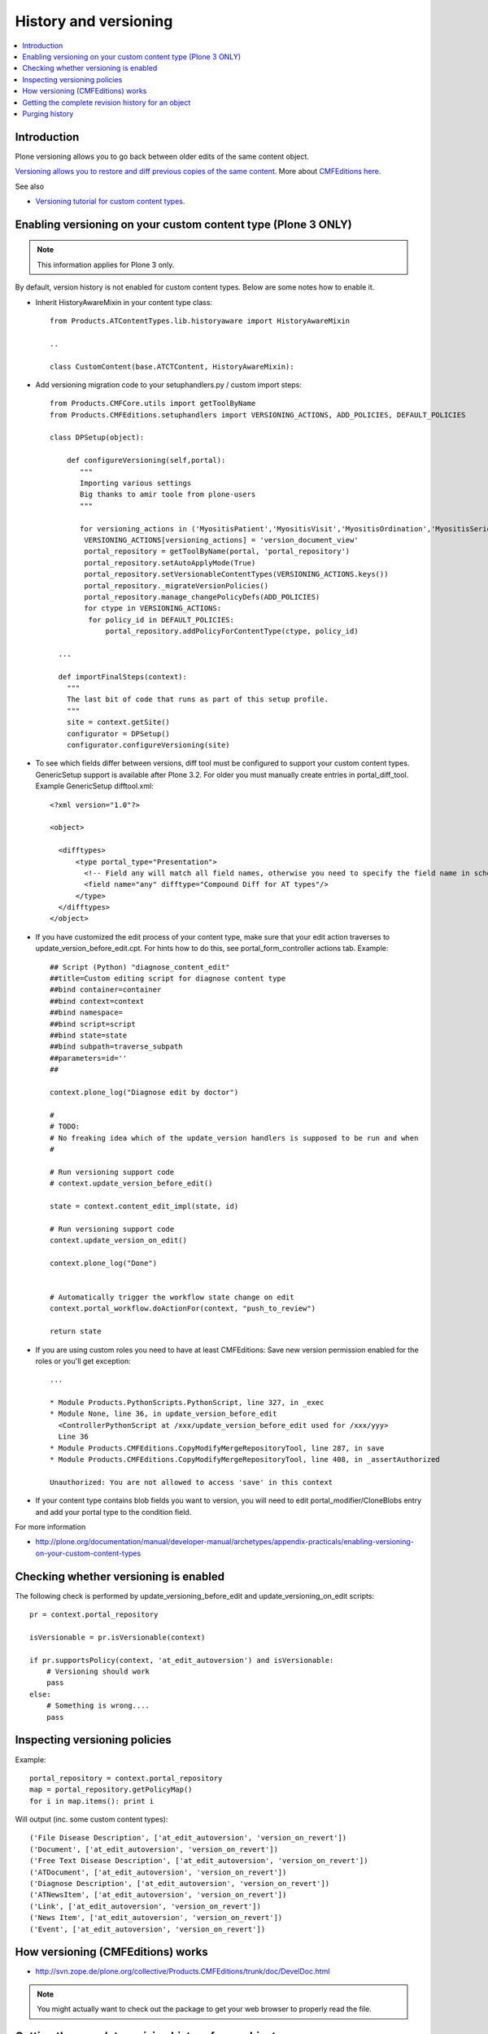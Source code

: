 ======================
History and versioning
======================

.. contents :: :local:

Introduction
------------

Plone versioning allows you to go back between older edits of the same content object.
         
`Versioning allows you to restore and diff previous copies of the same content <http://plone.org/documentation/manual/plone-3-user-manual/managing-content/versioning-plone-v3.0-plone-v3.2>`_.
More about `CMFEditions here <http://plone.org/products/cmfeditions/documentation/refmanual/cmfeditionoverview>`_.

See also 

* `Versioning tutorial for custom content types <http://www.uwosh.edu/ploneprojects/docs/how-tos/how-to-enable-versioning-history-tab-for-a-custom-content-type/>`_. 

Enabling versioning on your custom content type (Plone 3 ONLY)
----------------------------------------------------------------

.. note ::

         This information applies for Plone 3 only.

By default, version history is not enabled for custom content types.
Below are some notes how to enable it.

* Inherit HistoryAwareMixin in your content type class::

    from Products.ATContentTypes.lib.historyaware import HistoryAwareMixin

    ..

    class CustomContent(base.ATCTContent, HistoryAwareMixin):

* Add versioning migration code to your setuphandlers.py / custom import steps::

        
    from Products.CMFCore.utils import getToolByName
    from Products.CMFEditions.setuphandlers import VERSIONING_ACTIONS, ADD_POLICIES, DEFAULT_POLICIES   
    
    class DPSetup(object):
    
        def configureVersioning(self,portal):
           """
           Importing various settings
           Big thanks to amir toole from plone-users
           """
    
           for versioning_actions in ('MyositisPatient','MyositisVisit','MyositisOrdination','MyositisSeriousadverseevent','MyositisAdhoc','MyositisAdhoc1','MyositisAdhoc2','MyositisAdhoc3','MyositisAdhoc4'):
            VERSIONING_ACTIONS[versioning_actions] = 'version_document_view'
            portal_repository = getToolByName(portal, 'portal_repository')
            portal_repository.setAutoApplyMode(True)
            portal_repository.setVersionableContentTypes(VERSIONING_ACTIONS.keys())
            portal_repository._migrateVersionPolicies()
            portal_repository.manage_changePolicyDefs(ADD_POLICIES)
            for ctype in VERSIONING_ACTIONS:
             for policy_id in DEFAULT_POLICIES:
                 portal_repository.addPolicyForContentType(ctype, policy_id)

      ...
      
      def importFinalSteps(context):
        """
        The last bit of code that runs as part of this setup profile.
        """
        site = context.getSite()
        configurator = DPSetup()
        configurator.configureVersioning(site)
        
* To see which fields differ between versions, diff tool must be configured to support your custom content types. 
  GenericSetup support is available after Plone 3.2. For older you must manually create entries in portal_diff_tool.
  Example GenericSetup difftool.xml::

    <?xml version="1.0"?>
    
    <object>
    
      <difftypes>
          <type portal_type="Presentation">
            <!-- Field any will match all field names, otherwise you need to specify the field name in schema -->
            <field name="any" difftype="Compound Diff for AT types"/>
          </type>
      </difftypes>
    </object>

      
      
* If you have customized the edit process of your content type, 
  make sure that your edit action traverses to update_version_before_edit.cpt. For hints how to do this,
  see portal_form_controller actions tab. Example::
  
  
    ## Script (Python) "diagnose_content_edit"
    ##title=Custom editing script for diagnose content type
    ##bind container=container
    ##bind context=context
    ##bind namespace=
    ##bind script=script
    ##bind state=state
    ##bind subpath=traverse_subpath
    ##parameters=id=''
    ##
    
    context.plone_log("Diagnose edit by doctor")
    
    #
    # TODO:
    # No freaking idea which of the update_version handlers is supposed to be run and when
    #
    
    # Run versioning support code  
    # context.update_version_before_edit()
    
    state = context.content_edit_impl(state, id)
    
    # Run versioning support code 
    context.update_version_on_edit()
    
    context.plone_log("Done")
    
    
    # Automatically trigger the workflow state change on edit
    context.portal_workflow.doActionFor(context, "push_to_review")
    
    return state
      
  
* If you are using custom roles you need to have at least CMFEditions: Save new version
  permission enabled for the roles or you'll get exception::
  
    ...    
    
    * Module Products.PythonScripts.PythonScript, line 327, in _exec
    * Module None, line 36, in update_version_before_edit
      <ControllerPythonScript at /xxx/update_version_before_edit used for /xxx/yyy>
      Line 36
    * Module Products.CMFEditions.CopyModifyMergeRepositoryTool, line 287, in save
    * Module Products.CMFEditions.CopyModifyMergeRepositoryTool, line 408, in _assertAuthorized

    Unauthorized: You are not allowed to access 'save' in this context

* If your content type contains blob fields you want to version, you will need to edit
  portal_modifier/CloneBlobs entry and add your portal type to the condition field.
    
For more information

* http://plone.org/documentation/manual/developer-manual/archetypes/appendix-practicals/enabling-versioning-on-your-custom-content-types 

Checking whether versioning is enabled
--------------------------------------

The following check is performed by update_versioning_before_edit and update_versioning_on_edit scripts::

    pr = context.portal_repository

    isVersionable = pr.isVersionable(context)
    
    if pr.supportsPolicy(context, 'at_edit_autoversion') and isVersionable:
        # Versioning should work
        pass
    else:
        # Something is wrong....
        pass
        
Inspecting versioning policies
------------------------------

Example::

    portal_repository = context.portal_repository
    map = portal_repository.getPolicyMap()
    for i in map.items(): print i
    
Will output (inc. some custom content types)::

    ('File Disease Description', ['at_edit_autoversion', 'version_on_revert'])
    ('Document', ['at_edit_autoversion', 'version_on_revert'])
    ('Free Text Disease Description', ['at_edit_autoversion', 'version_on_revert'])
    ('ATDocument', ['at_edit_autoversion', 'version_on_revert'])
    ('Diagnose Description', ['at_edit_autoversion', 'version_on_revert'])
    ('ATNewsItem', ['at_edit_autoversion', 'version_on_revert'])
    ('Link', ['at_edit_autoversion', 'version_on_revert'])
    ('News Item', ['at_edit_autoversion', 'version_on_revert'])
    ('Event', ['at_edit_autoversion', 'version_on_revert'])

How versioning (CMFEditions) works
----------------------------------

* http://svn.zope.de/plone.org/collective/Products.CMFEditions/trunk/doc/DevelDoc.html

.. note::

        You might actually want to check out the package to get your web browser to 
        properly read the file.
        
Getting the complete revision history for an object
---------------------------------------------------

You may find yourself needing to (programmatically) get some/all of a content
object's revision history. The content history view can be utilised to do this;
this view is the same one that is visible through Plone's web interface at
``@@contenthistory`` (or indirectly on ``@@historyview``).  This code works
with Plone 4.1 and has been utilised for exporting raw content modification
information:

.. code-block:: python

    from plone.app.layout.viewlets.content import ContentHistoryView
    context = portal['front-page']
    print ContentHistoryView(context, context.REQUEST).fullHistory()

If you want to run this from somewhere without a ``REQUEST`` available, such
as the *Plone/Zope debug console*, then you'll need to fake a request and access
level accordingly. Note the subtle change to using ``ContentHistoryViewlet``
rather than ``ContentHistoryView`` - we need to avoid initialising an entire
view because this involves component lookups (and thus, pain).  We also need to 
fake our security as well to avoid anything being left out from the history.

.. code-block:: python

    from plone.app.layout.viewlets.content import ContentHistoryViewlet
    from zope.publisher.browser import TestRequest
    from AccessControl.SecurityManagement import newSecurityManager

    admin = app.acl_users.getUser('webmaster')
    request = TestRequest()
    newSecurityManager(request,admin)

    portal = app.ands
    context = portal['front-page']
    chv = ContentHistoryViewlet(context, request, None, None)
    #These attributes are needed, the fullHistory() call fails otherwise
    chv.navigation_root_url = chv.site_url = 'http://www.foo.com'
    print chv.fullHistory()

The end result should look something like this, which has plenty of tasty
morsels to pull apart and use::

    [{'action': u'Edited',
      'actor': {'description': '',
                'fullname': 'admin',
                'has_email': False,
                'home_page': '',
                'language': '',
                'location': '',
                'username': 'admin'},
      'actor_home': 'http://www.foo.com/author/admin',
      'actorid': 'admin',
      'comments': u'Initial revision',
      'diff_current_url': 'http://foo/Plone5/front-page/@@history?one=current&two=0',
      'preview_url': 'http://foo/Plone5/front-page/versions_history_form?version_id=0#version_preview',
      'revert_url': 'http://foo/Plone5/front-page/revertversion',
      'time': 1321397285.980262,
      'transition_title': u'Edited',
      'type': 'versioning',
      'version_id': 0},
     {'action': 'publish',
      'actor': {'description': '',
                'fullname': '',
                'has_email': False,
                'home_page': '',
                'language': '',
                'location': '',
                'username': 'admin'},
      'actor_home': 'http://www.foo.com/author/admin',
      'actorid': 'admin',
      'comments': '',
      'review_state': 'published',
      'state_title': 'Published',
      'time': DateTime('2011/11/15 09:49:8.023381 GMT+10'),
      'transition_title': 'Publish',
      'type': 'workflow'},
     {'action': None,
      'actor': {'description': '',
                'fullname': '',
                'has_email': False,
                'home_page': '',
                'language': '',
                'location': '',
                'username': 'admin'},
      'actor_home': 'http://www.foo.com/author/admin',
      'actorid': 'admin',
      'comments': '',
      'review_state': 'private',
      'state_title': 'Private',
      'time': DateTime('2011/11/15 09:49:8.005597 GMT+10'),
      'transition_title': u'Create',
      'type': 'workflow'}]

For instance, you can determine who the last person to modify this Plone
content was by looking at the first list element (and get all their details
from the actor information). Refer to the source of
``plone.app.layout.viewlets.content`` for more information about
``ContentHistoryView``, ``ContentHistoryViewlet`` and
``WorkflowHistoryViewlet``.  Using these other class definitions, you can see
that you can get just the workflow history using ``.workflowHistory()`` or just
the revision history using ``.revisionHistory()``.

Purging history
--------------------

* http://stackoverflow.com/questions/9683466/purging-all-old-cmfeditions-versions


